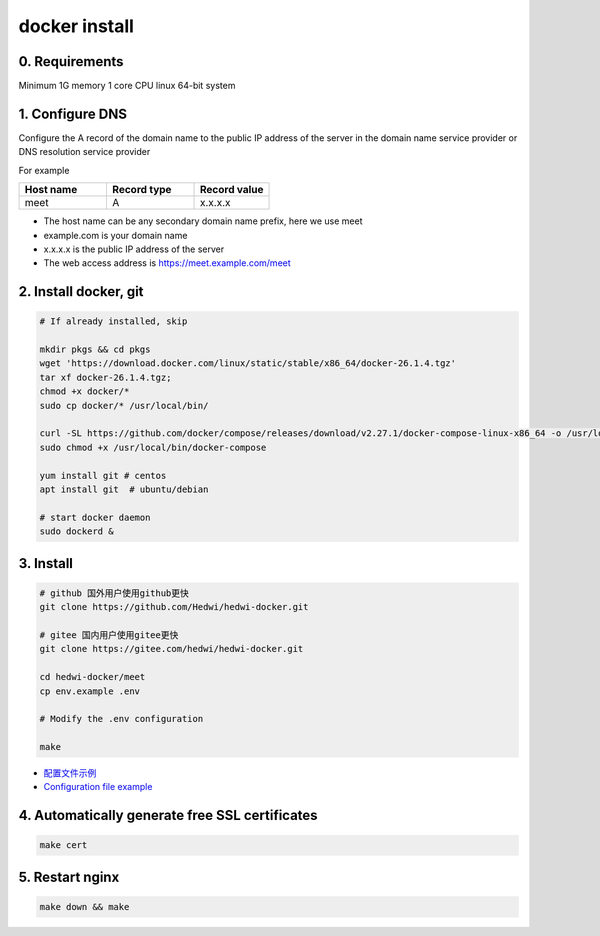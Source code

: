 .. _help-docker-install:

.. _docker-install:


docker install
----------------------------------------------------------------------------

0. Requirements 
=====================
Minimum 1G memory 1 core CPU linux 64-bit system

1. Configure DNS
=====================

.. code-block:: bash

Configure the A record of the domain name to the public IP address of the server in the domain name service provider or DNS resolution service provider


For example

..  csv-table:: 
    :header: "Host name", "Record type", "Record value"
    :widths: 35, 35, 30

    "meet","A","x.x.x.x"


- The host name can be any secondary domain name prefix, here we use meet
- example.com is your domain name
- x.x.x.x is the public IP address of the server
- The web access address is https://meet.example.com/meet  


2. Install docker, git 
======================================

.. code-block:: bash

  # If already installed, skip

  mkdir pkgs && cd pkgs
  wget 'https://download.docker.com/linux/static/stable/x86_64/docker-26.1.4.tgz'
  tar xf docker-26.1.4.tgz;
  chmod +x docker/*
  sudo cp docker/* /usr/local/bin/

  curl -SL https://github.com/docker/compose/releases/download/v2.27.1/docker-compose-linux-x86_64 -o /usr/local/bin/docker-compose
  sudo chmod +x /usr/local/bin/docker-compose

  yum install git # centos
  apt install git  # ubuntu/debian

  # start docker daemon
  sudo dockerd &


3. Install
=====================


.. code-block:: bash

  # github 国外用户使用github更快
  git clone https://github.com/Hedwi/hedwi-docker.git

  # gitee 国内用户使用gitee更快
  git clone https://gitee.com/hedwi/hedwi-docker.git

  cd hedwi-docker/meet
  cp env.example .env

  # Modify the .env configuration

  make

- `配置文件示例 </document/meet/zh-hans/meet_env.html>`_


-  `Configuration file example </document/meet/en-us/meet_env.html>`_


4. Automatically generate free SSL certificates
==========================================================

.. code-block:: bash

  make cert


5. Restart nginx  
===============================================

.. code-block:: bash

  make down && make

